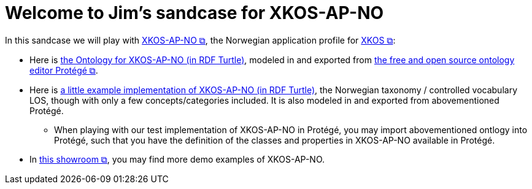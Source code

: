= Welcome to Jim's sandcase for XKOS-AP-NO

In this sandcase we will play with https://data.norge.no/specification/xkos-ap-no[XKOS-AP-NO &#x29C9;, window="_blank", role="ext-link"], the Norwegian application profile for https://rdf-vocabulary.ddialliance.org/xkos.html[XKOS  &#x29C9;, window="_blank", role="ext-link"]:

* Here is link:ontology/xkosno.ttl[the Ontology for XKOS-AP-NO (in RDF Turtle)], modeled in and exported from https://protege.stanford.edu/[the free and open source ontology editor Protégé &#x29C9;, window="_blank", role="ext-link"]. 

* Here is link:examples/LOS.ttl[a little example implementation of XKOS-AP-NO (in RDF Turtle)], the Norwegian taxonomy / controlled vocabulary LOS, though with only a few concepts/categories included. It is also modeled in and exported from abovementioned Protégé.
** When playing with our test implementation of XKOS-AP-NO in Protégé, you may import abovementioned ontlogy into Protégé, such that you have the definition of the classes and properties in XKOS-AP-NO available in Protégé.
 
* In https://data.norge.no/showroom/xkos-ap-no[this showroom &#x29C9;, window="_blank", role="ext-link"], you may find more demo examples of XKOS-AP-NO.
 

